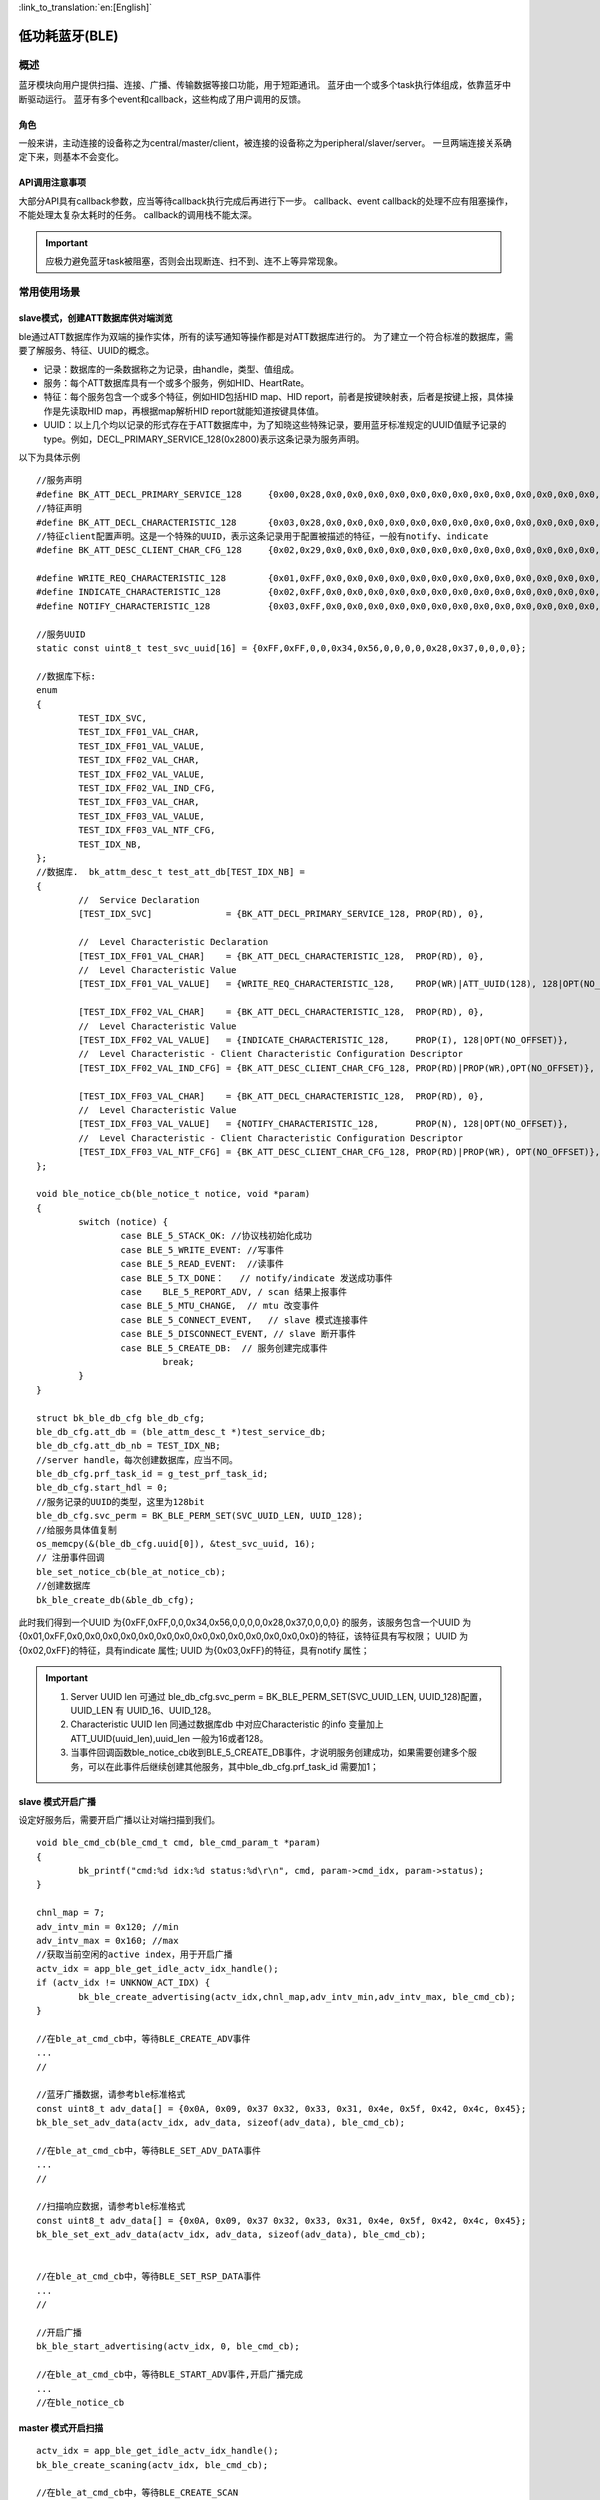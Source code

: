 
:link_to_translation:`en:[English]`

========================
低功耗蓝牙(BLE)
========================


概述
========================


蓝牙模块向用户提供扫描、连接、广播、传输数据等接口功能，用于短距通讯。
蓝牙由一个或多个task执行体组成，依靠蓝牙中断驱动运行。
蓝牙有多个event和callback，这些构成了用户调用的反馈。


角色
-------------------------------------------------------
一般来讲，主动连接的设备称之为central/master/client，被连接的设备称之为peripheral/slaver/server。
一旦两端连接关系确定下来，则基本不会变化。




API调用注意事项
-------------------------------------------------------

大部分API具有callback参数，应当等待callback执行完成后再进行下一步。
callback、event callback的处理不应有阻塞操作，不能处理太复杂太耗时的任务。
callback的调用栈不能太深。

.. important::
    应极力避免蓝牙task被阻塞，否则会出现断连、扫不到、连不上等异常现象。
	
	
常用使用场景
========================

slave模式，创建ATT数据库供对端浏览
-------------------------------------------------------
ble通过ATT数据库作为双端的操作实体，所有的读写通知等操作都是对ATT数据库进行的。
为了建立一个符合标准的数据库，需要了解服务、特征、UUID的概念。

- 记录：数据库的一条数据称之为记录，由handle，类型、值组成。
- 服务：每个ATT数据库具有一个或多个服务，例如HID、HeartRate。
- 特征：每个服务包含一个或多个特征，例如HID包括HID map、HID report，前者是按键映射表，后者是按键上报，具体操作是先读取HID map，再根据map解析HID report就能知道按键具体值。
- UUID：以上几个均以记录的形式存在于ATT数据库中，为了知晓这些特殊记录，要用蓝牙标准规定的UUID值赋予记录的type。例如，DECL_PRIMARY_SERVICE_128(0x2800)表示这条记录为服务声明。


以下为具体示例
::

	//服务声明
	#define BK_ATT_DECL_PRIMARY_SERVICE_128     {0x00,0x28,0x0,0x0,0x0,0x0,0x0,0x0,0x0,0x0,0x0,0x0,0x0,0x0,0x0,0x0}
	//特征声明
	#define BK_ATT_DECL_CHARACTERISTIC_128      {0x03,0x28,0x0,0x0,0x0,0x0,0x0,0x0,0x0,0x0,0x0,0x0,0x0,0x0,0x0,0x0}
	//特征client配置声明。这是一个特殊的UUID，表示这条记录用于配置被描述的特征，一般有notify、indicate
	#define BK_ATT_DESC_CLIENT_CHAR_CFG_128     {0x02,0x29,0x0,0x0,0x0,0x0,0x0,0x0,0x0,0x0,0x0,0x0,0x0,0x0,0x0,0x0}
	
	#define WRITE_REQ_CHARACTERISTIC_128        {0x01,0xFF,0x0,0x0,0x0,0x0,0x0,0x0,0x0,0x0,0x0,0x0,0x0,0x0,0x0,0x0}
	#define INDICATE_CHARACTERISTIC_128         {0x02,0xFF,0x0,0x0,0x0,0x0,0x0,0x0,0x0,0x0,0x0,0x0,0x0,0x0,0x0,0x0}
	#define NOTIFY_CHARACTERISTIC_128           {0x03,0xFF,0x0,0x0,0x0,0x0,0x0,0x0,0x0,0x0,0x0,0x0,0x0,0x0,0x0,0x0}
	
	//服务UUID
	static const uint8_t test_svc_uuid[16] = {0xFF,0xFF,0,0,0x34,0x56,0,0,0,0,0x28,0x37,0,0,0,0};
	
	//数据库下标:
	enum
	{
		TEST_IDX_SVC,
		TEST_IDX_FF01_VAL_CHAR,
		TEST_IDX_FF01_VAL_VALUE,
		TEST_IDX_FF02_VAL_CHAR,
		TEST_IDX_FF02_VAL_VALUE,
		TEST_IDX_FF02_VAL_IND_CFG,
		TEST_IDX_FF03_VAL_CHAR,
		TEST_IDX_FF03_VAL_VALUE,
		TEST_IDX_FF03_VAL_NTF_CFG,
		TEST_IDX_NB,
	};	
	//数据库.	bk_attm_desc_t test_att_db[TEST_IDX_NB] =
	{
		//  Service Declaration
		[TEST_IDX_SVC]              = {BK_ATT_DECL_PRIMARY_SERVICE_128, PROP(RD), 0},
	
		//  Level Characteristic Declaration
		[TEST_IDX_FF01_VAL_CHAR]    = {BK_ATT_DECL_CHARACTERISTIC_128,  PROP(RD), 0},
		//  Level Characteristic Value
		[TEST_IDX_FF01_VAL_VALUE]   = {WRITE_REQ_CHARACTERISTIC_128,    PROP(WR)|ATT_UUID(128), 128|OPT(NO_OFFSET)},
	
		[TEST_IDX_FF02_VAL_CHAR]    = {BK_ATT_DECL_CHARACTERISTIC_128,  PROP(RD), 0},
		//  Level Characteristic Value
		[TEST_IDX_FF02_VAL_VALUE]   = {INDICATE_CHARACTERISTIC_128,     PROP(I), 128|OPT(NO_OFFSET)},
		//  Level Characteristic - Client Characteristic Configuration Descriptor
		[TEST_IDX_FF02_VAL_IND_CFG] = {BK_ATT_DESC_CLIENT_CHAR_CFG_128, PROP(RD)|PROP(WR),OPT(NO_OFFSET)},
	
		[TEST_IDX_FF03_VAL_CHAR]    = {BK_ATT_DECL_CHARACTERISTIC_128,  PROP(RD), 0},
		//  Level Characteristic Value
		[TEST_IDX_FF03_VAL_VALUE]   = {NOTIFY_CHARACTERISTIC_128,       PROP(N), 128|OPT(NO_OFFSET)},
		//  Level Characteristic - Client Characteristic Configuration Descriptor
		[TEST_IDX_FF03_VAL_NTF_CFG] = {BK_ATT_DESC_CLIENT_CHAR_CFG_128, PROP(RD)|PROP(WR), OPT(NO_OFFSET)},
	};
	
	void ble_notice_cb(ble_notice_t notice, void *param)
	{
		switch (notice) {
			case BLE_5_STACK_OK: //协议栈初始化成功
			case BLE_5_WRITE_EVENT: //写事件
			case BLE_5_READ_EVENT:  //读事件
			case BLE_5_TX_DONE：   // notify/indicate 发送成功事件
			case	BLE_5_REPORT_ADV, / scan 结果上报事件	
			case BLE_5_MTU_CHANGE,  // mtu 改变事件	
			case BLE_5_CONNECT_EVENT,   // slave 模式连接事件	
			case BLE_5_DISCONNECT_EVENT, // slave 断开事件
			case BLE_5_CREATE_DB:  // 服务创建完成事件
				break;
		}
	}

	struct bk_ble_db_cfg ble_db_cfg;
	ble_db_cfg.att_db = (ble_attm_desc_t *)test_service_db;
	ble_db_cfg.att_db_nb = TEST_IDX_NB;
	//server handle，每次创建数据库，应当不同。
	ble_db_cfg.prf_task_id = g_test_prf_task_id;
	ble_db_cfg.start_hdl = 0;
	//服务记录的UUID的类型，这里为128bit
	ble_db_cfg.svc_perm = BK_BLE_PERM_SET(SVC_UUID_LEN, UUID_128);
	//给服务具体值复制
	os_memcpy(&(ble_db_cfg.uuid[0]), &test_svc_uuid, 16);
	// 注册事件回调
	ble_set_notice_cb(ble_at_notice_cb);
	//创建数据库
	bk_ble_create_db(&ble_db_cfg);

此时我们得到一个UUID 为{0xFF,0xFF,0,0,0x34,0x56,0,0,0,0,0x28,0x37,0,0,0,0} 的服务，该服务包含一个UUID 为
{0x01,0xFF,0x0,0x0,0x0,0x0,0x0,0x0,0x0,0x0,0x0,0x0,0x0,0x0,0x0,0x0}的特征，该特征具有写权限；
UUID 为{0x02,0xFF}的特征，具有indicate 属性;
UUID 为{0x03,0xFF}的特征，具有notify 属性；

.. important::
   1. Server UUID len 可通过 ble_db_cfg.svc_perm = BK_BLE_PERM_SET(SVC_UUID_LEN, UUID_128)配置，UUID_LEN 有 UUID_16、UUID_128。
   2. Characteristic UUID len 同通过数据库db 中对应Characteristic 的info 变量加上ATT_UUID(uuid_len),uuid_len 一般为16或者128。
   3. 当事件回调函数ble_notice_cb收到BLE_5_CREATE_DB事件，才说明服务创建成功，如果需要创建多个服务，可以在此事件后继续创建其他服务，其中ble_db_cfg.prf_task_id 需要加1；


slave 模式开启广播
-------------------------------------------------------

设定好服务后，需要开启广播以让对端扫描到我们。

::

	void ble_cmd_cb(ble_cmd_t cmd, ble_cmd_param_t *param)
	{
		bk_printf("cmd:%d idx:%d status:%d\r\n", cmd, param->cmd_idx, param->status);
	}

	chnl_map = 7;
	adv_intv_min = 0x120; //min
	adv_intv_max = 0x160; //max
	//获取当前空闲的active index，用于开启广播
	actv_idx = app_ble_get_idle_actv_idx_handle();
	if (actv_idx != UNKNOW_ACT_IDX) {
		bk_ble_create_advertising(actv_idx,chnl_map,adv_intv_min,adv_intv_max, ble_cmd_cb);
	}
	
	//在ble_at_cmd_cb中，等待BLE_CREATE_ADV事件
	...
	//

	//蓝牙广播数据，请参考ble标准格式
	const uint8_t adv_data[] = {0x0A, 0x09, 0x37 0x32, 0x33, 0x31, 0x4e, 0x5f, 0x42, 0x4c, 0x45};
	bk_ble_set_adv_data(actv_idx, adv_data, sizeof(adv_data), ble_cmd_cb);

	//在ble_at_cmd_cb中，等待BLE_SET_ADV_DATA事件
	...
	//

	//扫描响应数据，请参考ble标准格式
	const uint8_t adv_data[] = {0x0A, 0x09, 0x37 0x32, 0x33, 0x31, 0x4e, 0x5f, 0x42, 0x4c, 0x45};
	bk_ble_set_ext_adv_data(actv_idx, adv_data, sizeof(adv_data), ble_cmd_cb);


	//在ble_at_cmd_cb中，等待BLE_SET_RSP_DATA事件
	...
	//

	//开启广播
	bk_ble_start_advertising(actv_idx, 0, ble_cmd_cb);

	//在ble_at_cmd_cb中，等待BLE_START_ADV事件,开启广播完成
	...
	//在ble_notice_cb



master 模式开启扫描
-------------------------------------------------------

::

	actv_idx = app_ble_get_idle_actv_idx_handle();
	bk_ble_create_scaning(actv_idx, ble_cmd_cb);

	//在ble_at_cmd_cb中，等待BLE_CREATE_SCAN
	...
	//
	
	scan_intv=100;
	scan_wd=30;
	bk_ble_start_scaning(actv_idx,scan_intv, scan_wd,ble_cmd_cb);
	
	//在ble_at_cmd_cb中，等待BLE_START_SCAN
	...
	//
	
	//在ble_notice_cb_t中BLE_5_REPORT_ADV事件 获取scan结果广播数据


	
master 模式建立连接
-------------------------------------------------------

::

	//获取当前空闲的active index，用于建立连接
	con_idx = bk_ble_get_idle_conn_idx_handle();
	con_interval = 0x40; //interval
	con_latency = 0;
	sup_to = 0x200;//supervision timeout
	bk_ble_create_init(con_idx, con_interval, con_latency,sup_to,ble_cmd_cb);

	//在ble_at_cmd_cb中，等待BLE_INIT_CREATE
	...
	//

	//设置对端地址类型，不匹配会导致连接不上
	struct bd_addr bdaddr;
	uint8_t mac[6]={0xc8,0x47,0x8c,0x11,0x22,0x33};
	memcpy(bdaddr.addr,mac,6);
	addr_type = ADDR_PUBLIC;
	bk_ble_init_set_connect_dev_addr(actv_idx,&bdaddr,addr_type);


	bk_ble_init_start_conn(con_idx, ble_cmd_cb)

	//在ble_at_cmd_cb中，等待BLE_INIT_START_CONN
	...
	//在ble_notice_cb中等待 BLE_5_INIT_CONNECT_EVENT，连接从机成功


CLI 命令介绍
========================


slave 模式
-------------------------------------------------------

- 开启/停止普通广播

::

	方式一：
	开启广播
	ble active 
	ble create_adv
	ble set_adv_data
	ble set_adv_data 0
	ble set_rsp_data 0
	ble start_adv 0

	停止广播
	ble stop_adv 0

	方式二：
	关闭广播
	ble active 
	ble init_adv

	停止广播
	ble deinit_adv


- 开启/停止拓展普通广播

::

	开启拓展广播
	ble active 
	ble create_ext_adv 1 0
	ble set_ext_adv_data 0
	ble set_ext_rsp_data 0
	ble start_adv 0

	停止拓展广播
	ble stop_adv 0


- 被master 连接上后，notify/indicate发送数据

::

	notify 发送
	ble notify 0

	indicate 发送
	ble indicate 0


- 被master 连接上后，更新连接参数

::

	ble update_conn 0


- 被master 连接上后，主动断开

::

	ble dis_conn 0

- 启动smp加密配对

::

	//legacy pairing
	ble smp_init 0

	// secure connection pairiing
	ble smp_init 1

	//ble send security request
	ble sec_req 0


master 模式
-------------------------------------------------------

- 开启/停止扫描

::

	方式一：
	开启扫描
	ble active 
	ble create_scan
	ble start_scan 0

	停止扫描
	ble stop_scan 0

	方式二：
	开启扫描
	ble active 
	ble init_scan

	停止扫描
	ble deinit_scan



- master发起连接

::

	ble con_create

	//4900428c47c8代表从机mac，小端, 第一个0代表的是地址类型，0：Public BD address  1: Random BD Address,一般为0)
	ble con_start 4900428c47c8  0  0 


- 连接成功后读写操作

::
	
	//17 需要改成对应从机服务的可写属性的handler
	ble con_write 17 0

	//17 需要改成对应从机服务的可读属性的handler
	ble con_read 17 0


- 连接成功后，主动断开

::
	
	ble con_dis 0